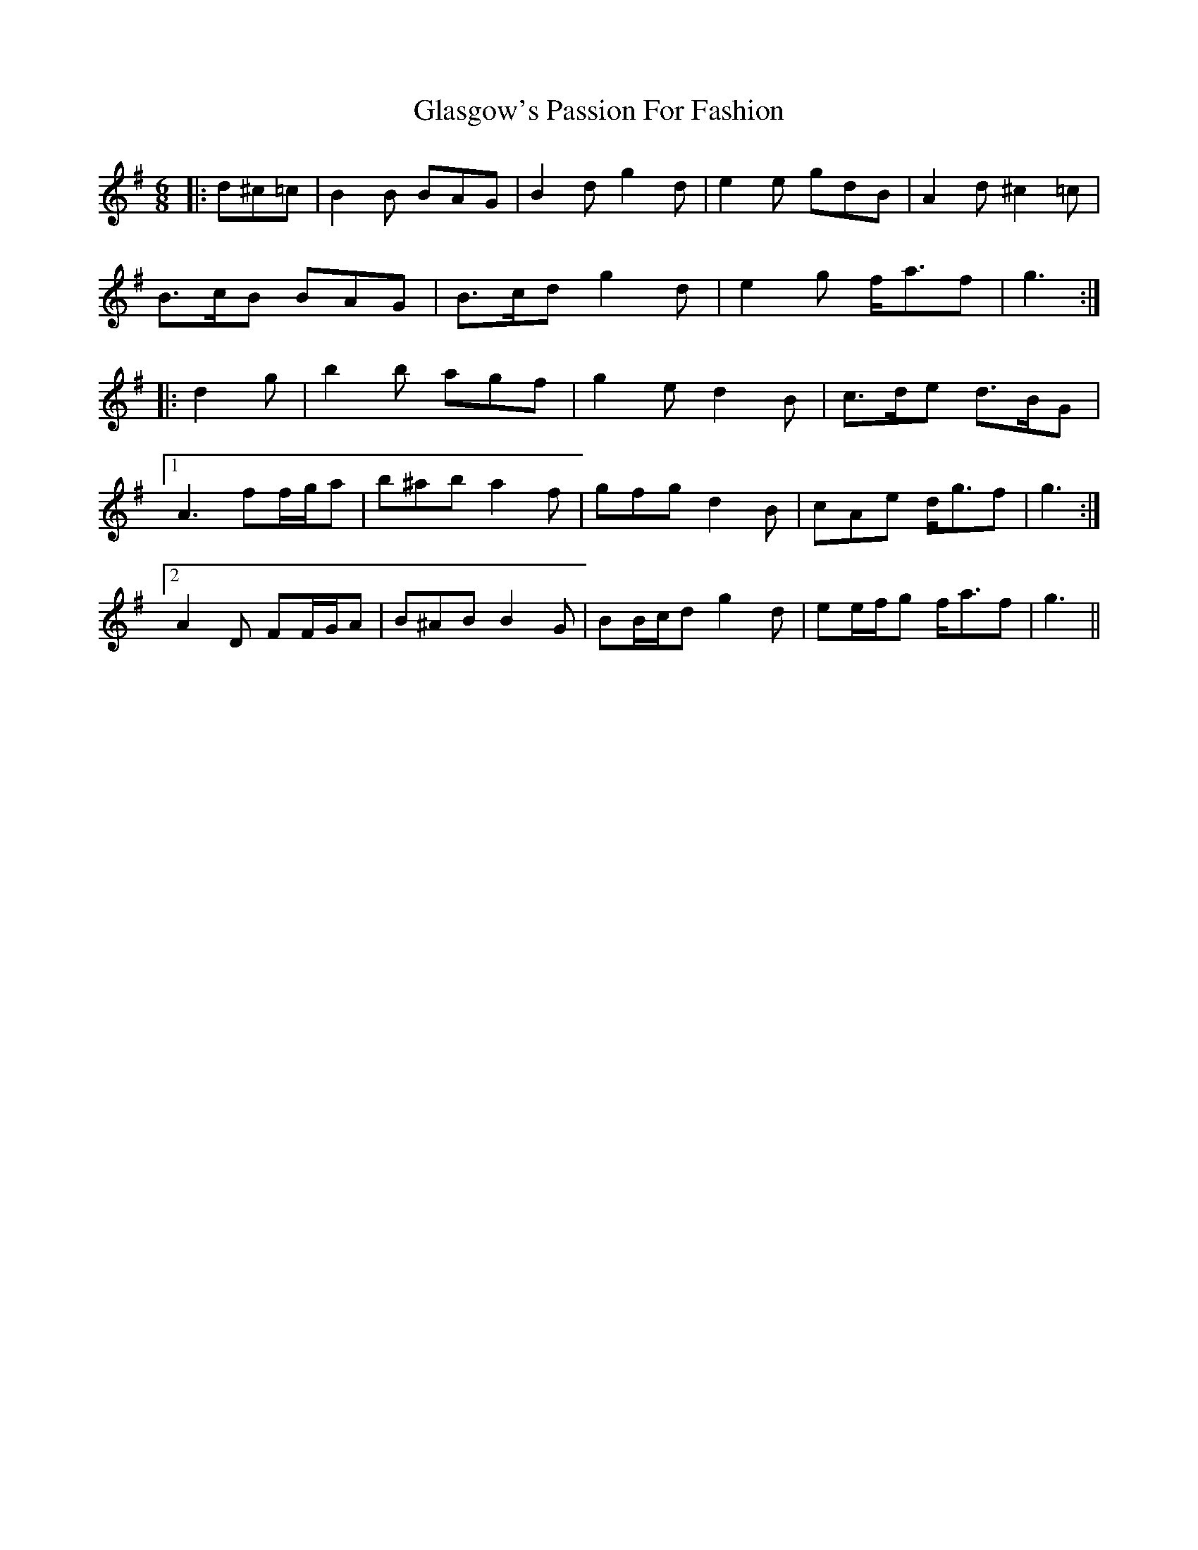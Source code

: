 X: 15376
T: Glasgow's Passion For Fashion
R: jig
M: 6/8
K: Gmajor
|:d^c=c|B2 B BAG|B2 d g2 d|e2 e gdB|A2 d ^c2 =c|
B>cB BAG|B>cd g2 d|e2 g f<af|g3:|
|:d2 g|b2 b agf|g2 e d2 B|c>de d>BG|
[1 A3 ff/g/a|b^ab a2 f|gfg d2 B|cAe d<gf|g3:|
[2 A2 D FF/G/A|B^AB B2 G|BB/c/d g2 d|ee/f/g f<af|g3||


